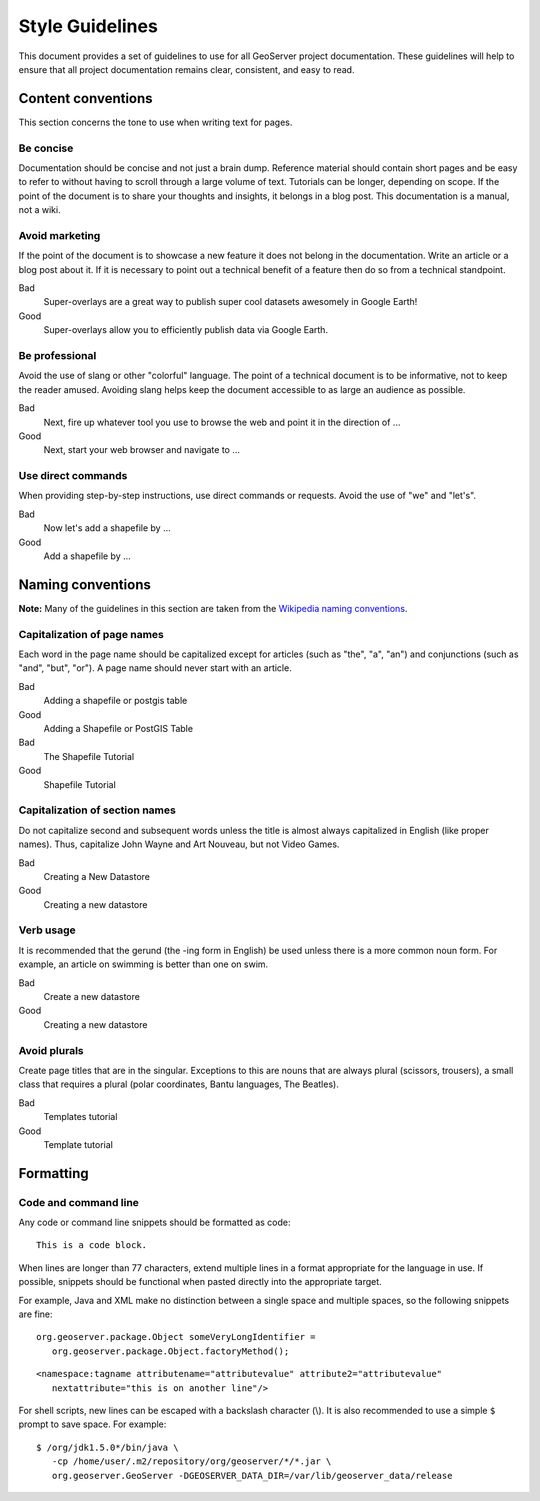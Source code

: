 .. _style_guidelines:

Style Guidelines
================

This document provides a set of guidelines to use for all GeoServer project documentation. These guidelines will help to ensure that all project documentation remains clear, consistent, and easy to read.

Content conventions
-------------------

This section concerns the tone to use when writing text for pages. 

Be concise
``````````

Documentation should be concise and not just a brain dump. Reference material should contain short pages and be easy to refer to without having to scroll through a large volume of text.  Tutorials can be longer, depending on scope.  If the point of the document is to share your thoughts and insights, it belongs in a blog post.  This documentation is a manual, not a wiki.

Avoid marketing
```````````````

If the point of the document is to showcase a new feature it does not belong in the documentation. Write an article or a blog post about it. If it is necessary to point out a technical benefit of a feature then do so from a technical standpoint.

Bad
   Super-overlays are a great way to publish super cool datasets awesomely in Google Earth!
Good
   Super-overlays allow you to efficiently publish data via Google Earth.

Be professional
```````````````

Avoid the use of slang or other "colorful" language. The point of a technical document is to be informative, not to keep the reader amused.  Avoiding slang helps keep the document accessible to as large an audience as possible.


Bad
   Next, fire up whatever tool you use to browse the web and point it in the direction of ...
Good
   Next, start your web browser and navigate to ...

Use direct commands
```````````````````

When providing step-by-step instructions, use direct commands or requests. Avoid the use of "we" and "let's".

Bad
   Now let's add a shapefile by ...
Good
   Add a shapefile by ...


Naming conventions
------------------

**Note:** Many of the guidelines in this section are taken from the `Wikipedia naming conventions <http://en.wikipedia.org/wiki/Wikipedia:Naming_conventions>`_.

Capitalization of page names
````````````````````````````

Each word in the page name should be capitalized except for articles (such as "the", "a", "an") and conjunctions (such as "and", "but", "or"). A page name should never start with an article.

Bad
   Adding a shapefile or postgis table
Good
   Adding a Shapefile or PostGIS Table

Bad
   The Shapefile Tutorial
Good
   Shapefile Tutorial

Capitalization of section names
```````````````````````````````

Do not capitalize second and subsequent words unless the title is almost always capitalized in English (like proper names). Thus, capitalize John Wayne and Art Nouveau, but not Video Games.

Bad
   Creating a New Datastore
Good
   Creating a new datastore

Verb usage
``````````

It is recommended that the gerund (the -ing form in English) be used unless there is a more common noun form. For example, an article on swimming is better than one on swim.

Bad
   Create a new datastore
Good
   Creating a new datastore

Avoid plurals
`````````````

Create page titles that are in the singular.  Exceptions to this are nouns that are always plural (scissors, trousers), a small class that requires a plural (polar coordinates, Bantu languages, The Beatles).

Bad
   Templates tutorial
Good
   Template tutorial

Formatting
----------

Code and command line
`````````````````````

Any code or command line snippets should be formatted as code::

   This is a code block.

When lines are longer than 77 characters, extend multiple lines in a format appropriate for the language in use.  If possible, snippets should be functional when pasted directly into the appropriate target.  

For example, Java and XML make no distinction between a single space and multiple spaces, so the following snippets are fine::

   org.geoserver.package.Object someVeryLongIdentifier =
      org.geoserver.package.Object.factoryMethod();

::

   <namespace:tagname attributename="attributevalue" attribute2="attributevalue"
      nextattribute="this is on another line"/>

For shell scripts, new lines can be escaped with a backslash character (\\). It is also recommended to use a simple ``$`` prompt to save space. For example::

   $ /org/jdk1.5.0*/bin/java \
      -cp /home/user/.m2/repository/org/geoserver/*/*.jar \
      org.geoserver.GeoServer -DGEOSERVER_DATA_DIR=/var/lib/geoserver_data/release
